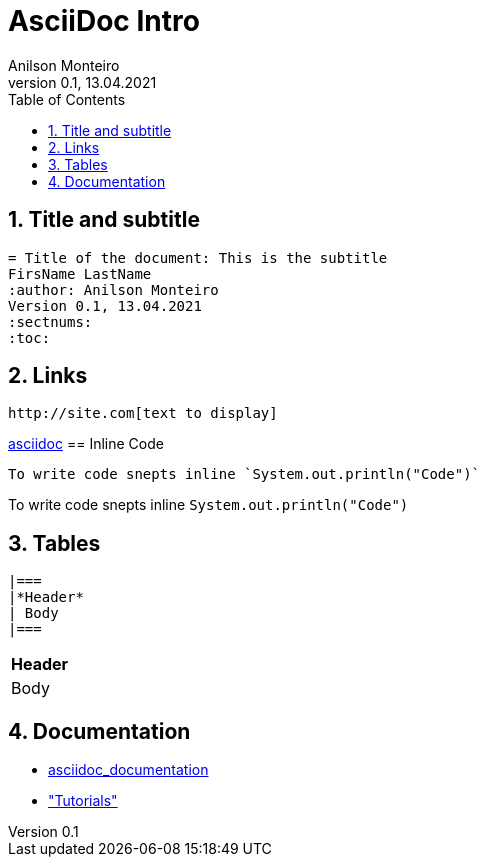 = AsciiDoc Intro
Geting started to AsciiDoc for documentation, manuals writing, books and more
:author: Anilson Monteiro
Version 0.1, 13.04.2021
:sectnums:
:highlightjs-theme: xcode
:toc:

## Title and subtitle

```
= Title of the document: This is the subtitle
FirsName LastName
:author: Anilson Monteiro
Version 0.1, 13.04.2021
:sectnums:
:toc:
```


== Links
```
http://site.com[text to display]
```
https://asciidoctor.org/[asciidoc]
== Inline Code
```
To write code snepts inline `System.out.println("Code")`
```
To write code snepts inline `System.out.println("Code")`

== Tables
```
|===
|*Header*
| Body
|===
```
|===
|*Header*
| Body
|===

== Documentation
* https://asciidoctor.org/docs/asciidoc-writers-guide/[asciidoc_documentation]

* https://www.vogella.com/tutorials/AsciiDoc/article.html#highlighting["Tutorials"]
